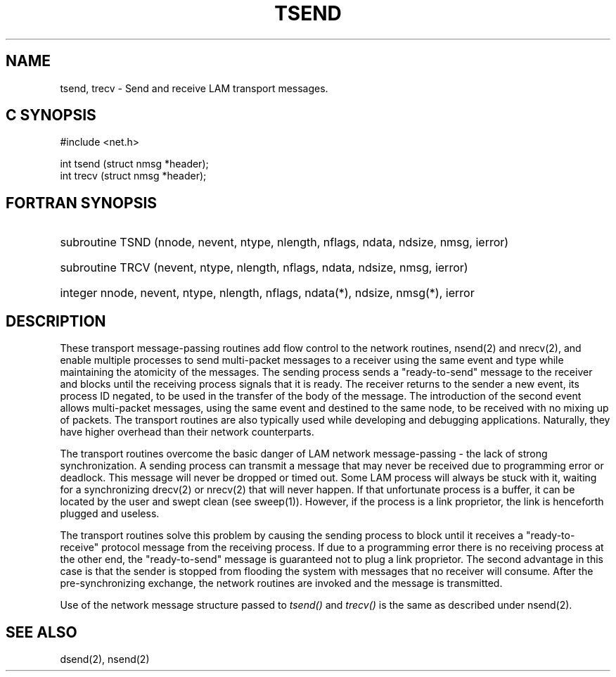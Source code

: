 .TH TSEND 2 "July, 2007" "LAM 7.1.4" "LAM NETWORK LIBRARY"
.SH NAME
tsend, trecv  \- Send and receive LAM transport messages.
.SH C SYNOPSIS
.nf
#include <net.h>

int tsend (struct nmsg *header);
int trecv (struct nmsg *header);
.fi
.SH FORTRAN SYNOPSIS
.hy 0
.HP
subroutine TSND (nnode, nevent, ntype, nlength, nflags, ndata, ndsize, 
nmsg, ierror)
.HP
subroutine TRCV (nevent, ntype, nlength, nflags, ndata, ndsize, 
nmsg, ierror)
.HP
integer nnode, nevent, ntype, nlength, nflags, ndata(*), ndsize, 
nmsg(*), ierror
.hy 1
.SH DESCRIPTION
These transport message-passing routines add flow control to the
network routines, nsend(2) and nrecv(2),
and enable multiple processes to send multi-packet messages to a
receiver using the same event and type while maintaining the atomicity of
the messages.
The sending process sends a "ready-to-send" message to the receiver
and blocks until the receiving process signals that it is ready.
The receiver returns to the sender a new event, its process ID negated, to
be used in the transfer of the body of the message.
The introduction of the second event allows multi-packet messages, using the
same event and destined to the same node, to be received with no mixing up
of packets.
The transport routines are also typically used while developing and
debugging applications.
Naturally, they have higher overhead than their network counterparts.
.PP
The transport routines overcome the basic danger
of LAM network message-passing - the lack of strong
synchronization.
A sending process can transmit a message that may never be received
due to programming error or deadlock.
This message will never be dropped or timed out.
Some LAM process will always be stuck with it, waiting for a synchronizing
drecv(2) or nrecv(2) that will never happen.
If that unfortunate process is a buffer, it can be located by the user
and swept clean (see sweep(1)).
However, if the process is a link proprietor, the link is henceforth plugged
and useless.
.PP
The transport routines solve this problem by causing the sending
process to block until it receives a "ready-to-receive" protocol
message from the receiving process.
If due to a programming error there is no receiving process at the other
end, the "ready-to-send" message is guaranteed not to plug a link proprietor.
The second advantage in this case is that the sender is stopped from
flooding the system with messages that no receiver will consume.
After the pre-synchronizing exchange, the network routines
are invoked and the message is transmitted.
.PP
Use of the network message structure passed to
.I tsend()
and
.I trecv()
is the same as described under nsend(2).
.SH SEE ALSO
dsend(2), nsend(2)
